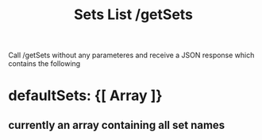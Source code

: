 #+title: Sets List /getSets
#+description: Web syntax for listing sets

Call /getSets without any parameteres and receive a JSON response which contains the following

* defaultSets: {[ Array ]}
** currently an array containing all set names
